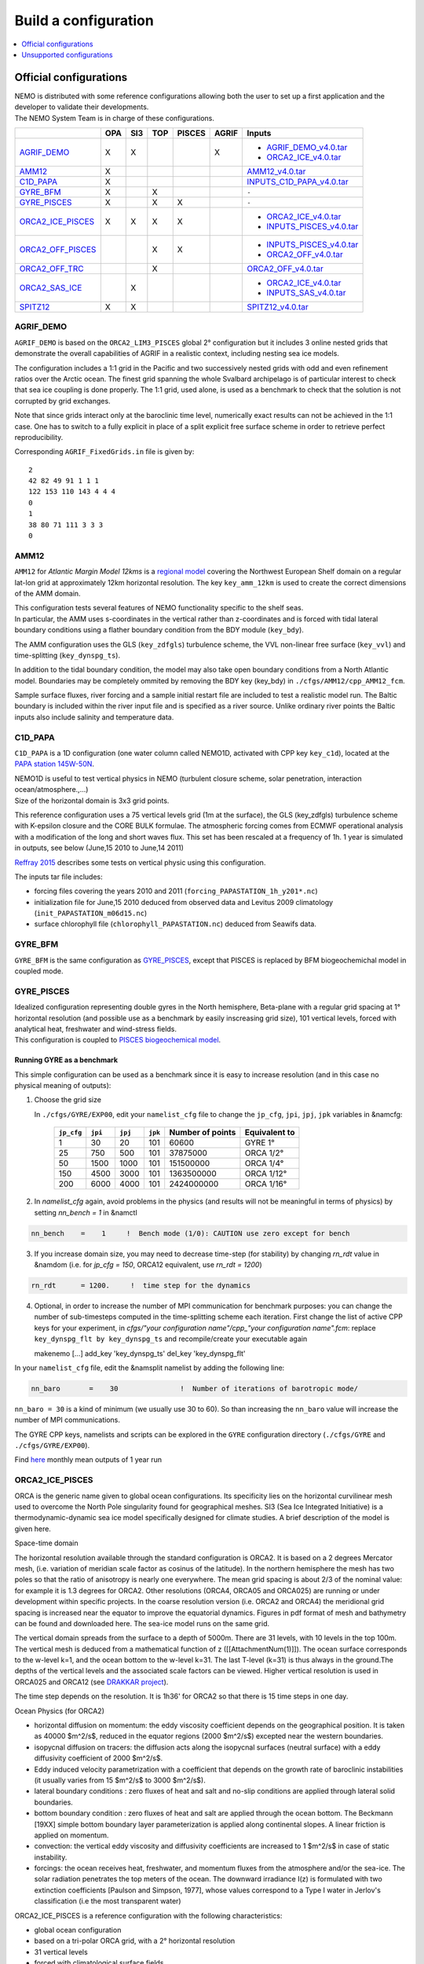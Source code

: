 =====================
Build a configuration
=====================

.. contents::
	:local:
	:depth: 1
      
.. role:: underline 
   :class: underline

Official configurations
=======================

| NEMO is distributed with some reference configurations allowing both the user to set up a first application and
  the developer to validate their developments.
| :underline:`The NEMO System Team is in charge of these configurations`.

+----------------------+-----+-----+-----+--------+-------+-------------------------------+
|                      | OPA | SI3 | TOP | PISCES | AGRIF | Inputs                        |
+======================+=====+=====+=====+========+=======+===============================+
| `AGRIF_DEMO`_        |  X  |  X  |     |        |   X   | - `AGRIF_DEMO_v4.0.tar`_      |
|                      |     |     |     |        |       | - `ORCA2_ICE_v4.0.tar`_       |
+----------------------+-----+-----+-----+--------+-------+-------------------------------+
| `AMM12`_             |  X  |     |     |        |       | `AMM12_v4.0.tar`_             |
+----------------------+-----+-----+-----+--------+-------+-------------------------------+
| `C1D_PAPA`_          |  X  |     |     |        |       | `INPUTS_C1D_PAPA_v4.0.tar`_   |
+----------------------+-----+-----+-----+--------+-------+-------------------------------+
| `GYRE_BFM`_          |  X  |     |  X  |        |       | ``-``                         |
+----------------------+-----+-----+-----+--------+-------+-------------------------------+
| `GYRE_PISCES`_       |  X  |     |  X  |   X    |       | ``-``                         |
+----------------------+-----+-----+-----+--------+-------+-------------------------------+
| `ORCA2_ICE_PISCES`_  |  X  |  X  |  X  |   X    |       | - `ORCA2_ICE_v4.0.tar`_       |
|                      |     |     |     |        |       | - `INPUTS_PISCES_v4.0.tar`_   |
+----------------------+-----+-----+-----+--------+-------+-------------------------------+
| `ORCA2_OFF_PISCES`_  |     |     |  X  |   X    |       | - `INPUTS_PISCES_v4.0.tar`_   |
|                      |     |     |     |        |       | - `ORCA2_OFF_v4.0.tar`_       |
+----------------------+-----+-----+-----+--------+-------+-------------------------------+
| `ORCA2_OFF_TRC`_     |     |     |  X  |        |       | `ORCA2_OFF_v4.0.tar`_         |
+----------------------+-----+-----+-----+--------+-------+-------------------------------+
| `ORCA2_SAS_ICE`_     |     |  X  |     |        |       | - `ORCA2_ICE_v4.0.tar`_       |
|                      |     |     |     |        |       | - `INPUTS_SAS_v4.0.tar`_      |
+----------------------+-----+-----+-----+--------+-------+-------------------------------+
| `SPITZ12`_           |  X  |  X  |     |        |       | `SPITZ12_v4.0.tar`_           |
+----------------------+-----+-----+-----+--------+-------+-------------------------------+

----------
AGRIF_DEMO
----------

.. image:: _static/AGRIF_DEMO.jpg

``AGRIF_DEMO`` is based on the ``ORCA2_LIM3_PISCES`` global 2° configuration but
it includes 3 online nested grids that demonstrate the overall capabilities of AGRIF in a realistic context,
including nesting sea ice models.

The configuration includes a 1:1 grid in the Pacific and two successively nested grids with odd and
even refinement ratios over the Arctic ocean.
The finest grid spanning the whole Svalbard archipelago is of particular interest to check that
sea ice coupling is done properly.
The 1:1 grid, used alone, is used as a benchmark to check that the solution is not corrupted by grid exchanges.

Note that since grids interact only at the baroclinic time level,
numerically exact results can not be achieved in the 1:1 case.
One has to switch to a fully explicit in place of a split explicit free surface scheme in order to
retrieve perfect reproducibility.

Corresponding ``AGRIF_FixedGrids.in`` file is given by::

	2
	42 82 49 91 1 1 1
	122 153 110 143 4 4 4
	0
	1
	38 80 71 111 3 3 3
	0

-----
AMM12
-----

``AMM12`` for *Atlantic Margin Model 12kms* is a `regional model`_ covering the Northwest European Shelf domain on
a regular lat-lon grid at approximately 12km horizontal resolution.
The key ``key_amm_12km`` is used to create the correct dimensions of the AMM domain.

| This configuration tests several features of NEMO functionality specific to the shelf seas.
| In particular, the AMM uses s-coordinates in the vertical rather than z-coordinates and is forced with
  tidal lateral boundary conditions using a flather boundary condition from the BDY module (``key_bdy``).

The AMM configuration uses the GLS (``key_zdfgls``) turbulence scheme,
the VVL non-linear free surface (``key_vvl``) and time-splitting (``key_dynspg_ts``).

In addition to the tidal boundary condition, the model may also take open boundary conditions from
a North Atlantic model.
Boundaries may be completely ommited by removing the BDY key (key_bdy) in ``./cfgs/AMM12/cpp_AMM12_fcm``.

Sample surface fluxes, river forcing and a sample initial restart file are included to test a realistic model run.
The Baltic boundary is included within the river input file and is specified as a river source.
Unlike ordinary river points the Baltic inputs also include salinity and temperature data.

--------
C1D_PAPA
--------

``C1D_PAPA`` is a 1D configuration (one water column called NEMO1D, activated with CPP key ``key_c1d``),
located at the `PAPA station 145W-50N <http://www.pmel.noaa.gov/OCS/Papa/index-Papa.shtml>`_.

| NEMO1D is useful to test vertical physics in NEMO
  (turbulent closure scheme, solar penetration, interaction ocean/atmosphere.,...)
| Size of the horizontal domain is 3x3 grid points.

This reference configuration uses a 75 vertical levels grid (1m at the surface),
the GLS (key_zdfgls) turbulence scheme with K-epsilon closure and the CORE BULK formulae.
The atmospheric forcing comes from ECMWF operational analysis with a modification of the long and short waves flux.
This set has been rescaled at a frequency of 1h. 1 year is simulated in outputs,
see below (June,15 2010 to June,14 2011)

`Reffray 2015`_ describes some tests on vertical physic using this configuration.

The inputs tar file includes:

- forcing files covering the years 2010 and 2011 (``forcing_PAPASTATION_1h_y201*.nc``)
- initialization file for June,15 2010 deduced from observed data and Levitus 2009 climatology
  (``init_PAPASTATION_m06d15.nc``)
- surface chlorophyll file (``chlorophyll_PAPASTATION.nc``) deduced from Seawifs data.

--------
GYRE_BFM
--------

``GYRE_BFM`` is the same configuration as `GYRE_PISCES`_, except that PISCES is replaced by
BFM biogeochemichal model in coupled mode.

-----------
GYRE_PISCES
-----------

| Idealized configuration representing double gyres in the North hemisphere, Beta-plane with
  a regular grid spacing at 1° horizontal resolution (and possible use as a benchmark by
  easily inscreasing grid size), 101 vertical levels, forced with analytical heat, freshwater and
  wind-stress fields.
| This configuration is coupled to `PISCES biogeochemical model`_.

Running GYRE as a benchmark
---------------------------

This simple configuration can be used as a benchmark since it is easy to increase resolution
(and in this case no physical meaning of outputs):

1. Choose the grid size

   In ``./cfgs/GYRE/EXP00``, edit your ``namelist_cfg`` file to change the ``jp_cfg``, ``jpi``, ``jpj``,
   ``jpk`` variables in &namcfg:

	+------------+---------+---------+---------+------------------+---------------+
	| ``jp_cfg`` | ``jpi`` | ``jpj`` | ``jpk`` | Number of points | Equivalent to |
	+============+=========+=========+=========+==================+===============+
	| 1          | 30      | 20      | 101     | 60600            | GYRE 1°       |
	+------------+---------+---------+---------+------------------+---------------+
	| 25         | 750     | 500     | 101     | 37875000         | ORCA 1/2°     |
	+------------+---------+---------+---------+------------------+---------------+
	| 50         | 1500    | 1000    | 101     | 151500000        | ORCA 1/4°     |
	+------------+---------+---------+---------+------------------+---------------+
	| 150        | 4500    | 3000    | 101     | 1363500000       | ORCA 1/12°    |
	+------------+---------+---------+---------+------------------+---------------+
	| 200        | 6000    | 4000    | 101     | 2424000000       | ORCA 1/16°    |
	+------------+---------+---------+---------+------------------+---------------+

2. In `namelist_cfg` again, avoid problems in the physics (and results will not be meaningful in terms of physics) by setting `nn_bench = 1` in &namctl

.. code-block:: fortran
   
   nn_bench    =    1     !  Bench mode (1/0): CAUTION use zero except for bench

3. If you increase domain size, you may need to decrease time-step (for stability) by changing `rn_rdt` value in &namdom (i.e. for `jp_cfg = 150`, ORCA12 equivalent, use `rn_rdt = 1200`)

.. code-block:: fortran
   
   rn_rdt      = 1200.     !  time step for the dynamics

4. Optional, in order to increase the number of MPI communication for benchmark purposes:
   you can change the number of sub-timesteps computed in the time-splitting scheme each iteration.
   First change the list of active CPP keys for your experiment,
   in `cfgs/"your configuration name"/cpp_"your configuration name".fcm`:
   replace ``key_dynspg_flt by key_dynspg_ts`` and recompile/create your executable again
   
   .. code-block:: fortran
   
   makenemo [...] add_key 'key_dynspg_ts' del_key 'key_dynspg_flt'

In your ``namelist_cfg`` file, edit the &namsplit namelist by adding the following line: 

.. code-block:: fortran
   
   nn_baro       =    30               !  Number of iterations of barotropic mode/

``nn_baro = 30`` is a kind of minimum (we usually use 30 to 60).
So than increasing the ``nn_baro`` value will increase the number of MPI communications.

The GYRE CPP keys, namelists and scripts can be explored in the ``GYRE`` configuration directory
(``./cfgs/GYRE`` and ``./cfgs/GYRE/EXP00``).

Find `here <http://prodn.idris.fr/thredds/catalog/ipsl_public/reee451/NEMO_OUT/GYRE/catalog.html>`_
monthly mean outputs of 1 year run

----------------
ORCA2_ICE_PISCES
----------------

ORCA is the generic name given to global ocean configurations.
Its specificity lies on the horizontal curvilinear mesh used to overcome the North Pole singularity found for
geographical meshes.
SI3 (Sea Ice Integrated Initiative) is a thermodynamic-dynamic sea ice model specifically designed for
climate studies.
A brief description of the model is given here.

:underline:`Space-time domain`

The horizontal resolution available through the standard configuration is ORCA2.
It is based on a 2 degrees Mercator mesh, (i.e. variation of meridian scale factor as cosinus of the latitude).
In the northern hemisphere the mesh has two poles so that the ratio of anisotropy is nearly one everywhere.
The mean grid spacing is about 2/3 of the nominal value: for example it is 1.3 degrees for ORCA2.
Other resolutions (ORCA4, ORCA05 and ORCA025) are running or under development within specific projects.
In the coarse resolution version (i.e. ORCA2 and ORCA4) the meridional grid spacing is increased near
the equator to improve the equatorial dynamics.
Figures in pdf format of mesh and bathymetry can be found and downloaded here.
The sea-ice model runs on the same grid.

The vertical domain spreads from the surface to a depth of 5000m.
There are 31 levels, with 10 levels in the top 100m.
The vertical mesh is deduced from a mathematical function of z ([[AttachmentNum(1)]]).
The ocean surface corresponds to the w-level k=1, and the ocean bottom to the w-level k=31.
The last T-level (k=31) is thus always in the ground.The depths of the vertical levels and
the associated scale factors can be viewed.
Higher vertical resolution is used in ORCA025 and ORCA12 (see `DRAKKAR project <http://www.drakkar-ocean.eu>`_).

The time step depends on the resolution. It is 1h36' for ORCA2 so that there is 15 time steps in one day.

:underline:`Ocean Physics (for ORCA2)`

- horizontal diffusion on momentum: the eddy viscosity coefficient depends on the geographical position.
  It is taken as 40000 $m^2/s$, reduced in the equator regions (2000 $m^2/s$) excepted near the western boundaries.
- isopycnal diffusion on tracers: the diffusion acts along the isopycnal surfaces (neutral surface) with
  a eddy diffusivity coefficient of 2000 $m^2/s$.
- Eddy induced velocity parametrization with a coefficient that depends on the growth rate of
  baroclinic instabilities (it usually varies from 15 $m^2/s$ to 3000 $m^2/s$).
- lateral boundary conditions : zero fluxes of heat and salt and no-slip conditions are applied through
  lateral solid boundaries.
- bottom boundary condition : zero fluxes of heat and salt are applied through the ocean bottom.
  The Beckmann [19XX] simple bottom boundary layer parameterization is applied along continental slopes.
  A linear friction is applied on momentum.
- convection: the vertical eddy viscosity and diffusivity coefficients are increased to 1 $m^2/s$ in case of
  static instability.
- forcings: the ocean receives heat, freshwater, and momentum fluxes from the atmosphere and/or the sea-ice.
  The solar radiation penetrates the top meters of the ocean.
  The downward irradiance I(z) is formulated with two extinction coefficients [Paulson and Simpson, 1977],
  whose values correspond to a Type I water in Jerlov's classification (i.e the most transparent water)

ORCA2_ICE_PISCES is a reference configuration with the following characteristics:

- global ocean configuration
- based on a tri-polar ORCA grid, with a 2° horizontal resolution
- 31 vertical levels
- forced with climatological surface fields
- coupled to the sea-ice model SI3.
- coupled to TOP passive tracer transport module and `PISCES biogeochemical model`_.

:underline:`AGRIF demonstrator`

| From the ``ORCA2_ICE_PISCES`` configuration, a demonstrator using AGRIF nesting can be activated.
  It includes the global ``ORCA2_ICE_PISCES`` configuration and a nested grid in the Agulhas region.
| To set up this configuration, after extracting NEMO:

- Build your AGRIF configuration directory from ORCA2_ICE_PISCES, with the key_agrif CPP key activated:

.. code-block:: console
                
	$ ./makenemo -r 'ORCA2_ICE_PISCES' -n 'AGRIF' add_key 'key_agrif'

- Using the ``ORCA2_ICE_PISCES`` input files and namelist, AGRIF test configuration is ready to run

:underline:`On-The-Fly Interpolation`

| NEMO allows to use the interpolation on the fly option allowing to interpolate input data during the run.
  If you want to use this option you need files giving informations on weights, which have been created.
| You can find
  `here <http://prodn.idris.fr/thredds/catalog/ipsl_public/reee512/ORCA2_ONTHEFLY/WEIGHTS/catalog.html>`_
  2 weights files `bil_weights` for scalar field (bilinear interpolation) and `bic_weights` for
  vector field (bicubic interpolation).
| The data files used are `COREII forcing <http://data1.gdfl.noaa.gov/nomads/forms/mom4/COREv2>`_ extrapolated on
  continents, ready to be used for on the fly option:
  `COREII`_ forcing files extrapolated on continents

----------------
ORCA2_OFF_PISCES
----------------

``ORCA2_OFF_PISCES`` uses the ORCA2 configuration in which the `PISCES biogeochemical model`_ has been activated in
standalone using the dynamical fields that are pre calculated.

See `ORCA2_ICE_PISCES`_ for general description of ORCA2.

The input files for PISCES are needed, in addition the dynamical fields are used as input.
They are coming from a 2000 years of an ORCA2_LIM climatological run using ERA40 atmospheric forcing.

-------------
ORCA2_OFF_TRC
-------------

``ORCA2_OFF_TRC`` uses the ORCA2_LIM configuration in which the tracer passive transport module TOP has been
activated in standalone using the dynamical fields that are pre calculated.

See `ORCA2_ICE_PISCES`_ for general description of ORCA2.

In ``namelist_top_cfg``, different passive tracers can be activated ( cfc11, cfc12, sf6, c14, age ) or my-trc,
a user-defined tracer.

The dynamical fields are used as input, they are coming from a 2000 years of an ORCA2_LIM climatological run using
ERA40 atmospheric forcing.

-------------
ORCA2_SAS_ICE
-------------

``ORCA2_SAS_ICE`` is a demonstrator of the SAS ( Stand-alone Surface module ) based on ORCA2_LIM configuration.

The standalone surface module allows surface elements such as sea-ice, iceberg drift and surface fluxes to
be run using prescribed model state fields.
For example, it can be used to inter-compare different bulk formulae or adjust the parameters of
a given bulk formula

See `ORCA2_ICE_PISCES`_ for general description of ORCA2.

Same input files as `ORCA2_ICE_PISCES`_ are needed plus fields from a previous ORCA2_LIM run.

More informations on input and configuration files in `NEMO Reference manual`_.

-------
SPITZ12
-------

``SPITZ12``

Unsupported configurations
==========================

Other configurations are developed and used by some projects with "NEMO inside",
these projects are welcome to publicize it here: http://www.nemo-ocean.eu/projects/add-project

:underline:`Obviously these "projects configurations" are not under the NEMO System Team's responsibility`.

.. _regional model:               http://www.tandfonline.com/doi/pdf/10.1080/1755876X.2012.11020128
.. _AMM12_v4.0.tar:               http://prodn.idris.fr/thredds/fileServer/ipsl_public/romr005/Online_forcing_archives/AMM12_v4.0.tar
.. _PISCES biogeochemical model:  http://www.geosci-model-dev.net/8/2465/2015
.. _INPUTS_PISCES_v4.0.tar:       http://prodn.idris.fr/thredds/fileServer/ipsl_public/romr005/Online_forcing_archives/INPUTS_PISCES_v4.0.tar
.. _ORCA2_OFF_v4.0.tar:           http://prodn.idris.fr/thredds/fileServer/ipsl_public/romr005/Online_forcing_archives/ORCA2_OFF_v4.0.tar
.. _ORCA2_ICE_v4.0.tar:           http://prodn.idris.fr/thredds/fileServer/ipsl_public/romr005/Online_forcing_archives/ORCA2_ICE_v4.0.tar
.. _INPUTS_SAS_v4.0.tar:          http://prodn.idris.fr/thredds/fileServer/ipsl_public/romr005/Online_forcing_archives/INPUTS_SAS_v4.0.tar
.. _NEMO Reference manual:        http://forge.ipsl.jussieu.fr/nemo/doxygen/index.html?doc=NEMO
.. _INPUTS_C1D_PAPA_v4.0.tar:     http://prodn.idris.fr/thredds/fileServer/ipsl_public/romr005/Online_forcing_archives/INPUTS_C1D_PAPA_v4.0.tar
.. _Reffray 2015:                 http://www.geosci-model-dev.net/8/69/2015
.. _COREII:                       http://prodn.idris.fr/thredds/catalog/ipsl_public/reee512/ORCA2_ONTHEFLY/FILLED_FILES/catalog.html
.. _SPITZ12_v4.0.tar:             http://prodn.idris.fr/thredds/fileServer/ipsl_public/romr005/Online_forcing_archives/SPITZ12_v4.0.tar
.. _AGRIF_DEMO_v4.0.tar:          http://prodn.idris.fr/thredds/fileServer/ipsl_public/romr005/Online_forcing_archives/AGRIF_DEMO_v4.0.tar

